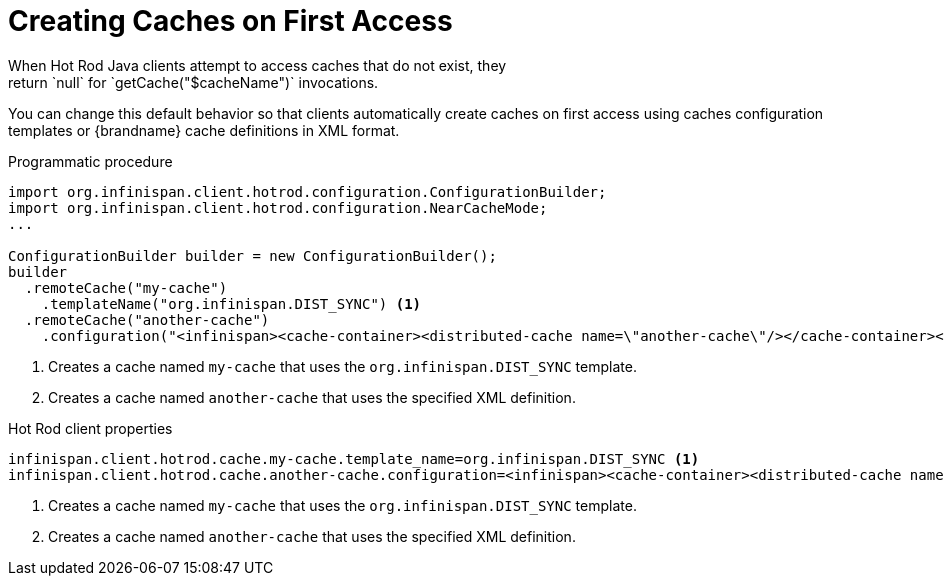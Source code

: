 [id='hotrod_create_caches_on_access']
= Creating Caches on First Access
When Hot Rod Java clients attempt to access caches that do not exist, they
return `null` for `getCache("$cacheName")` invocations.

You can change this default behavior so that clients automatically create
caches on first access using caches configuration templates or {brandname}
cache definitions in XML format.

.Programmatic procedure

[source,java,options="nowrap"]
----
import org.infinispan.client.hotrod.configuration.ConfigurationBuilder;
import org.infinispan.client.hotrod.configuration.NearCacheMode;
...

ConfigurationBuilder builder = new ConfigurationBuilder();
builder
  .remoteCache("my-cache")
    .templateName("org.infinispan.DIST_SYNC") <1>
  .remoteCache("another-cache")
    .configuration("<infinispan><cache-container><distributed-cache name=\"another-cache\"/></cache-container></infinispan>"); <2>
----

<1> Creates a cache named `my-cache` that uses the `org.infinispan.DIST_SYNC` template.
<2> Creates a cache named `another-cache` that uses the specified XML definition.

.Hot Rod client properties

[source,options="nowrap"]
----
infinispan.client.hotrod.cache.my-cache.template_name=org.infinispan.DIST_SYNC <1>
infinispan.client.hotrod.cache.another-cache.configuration=<infinispan><cache-container><distributed-cache name=\"another-cache\"/></cache-container></infinispan> <2>
----

<1> Creates a cache named `my-cache` that uses the `org.infinispan.DIST_SYNC` template.
<2> Creates a cache named `another-cache` that uses the specified XML definition.
